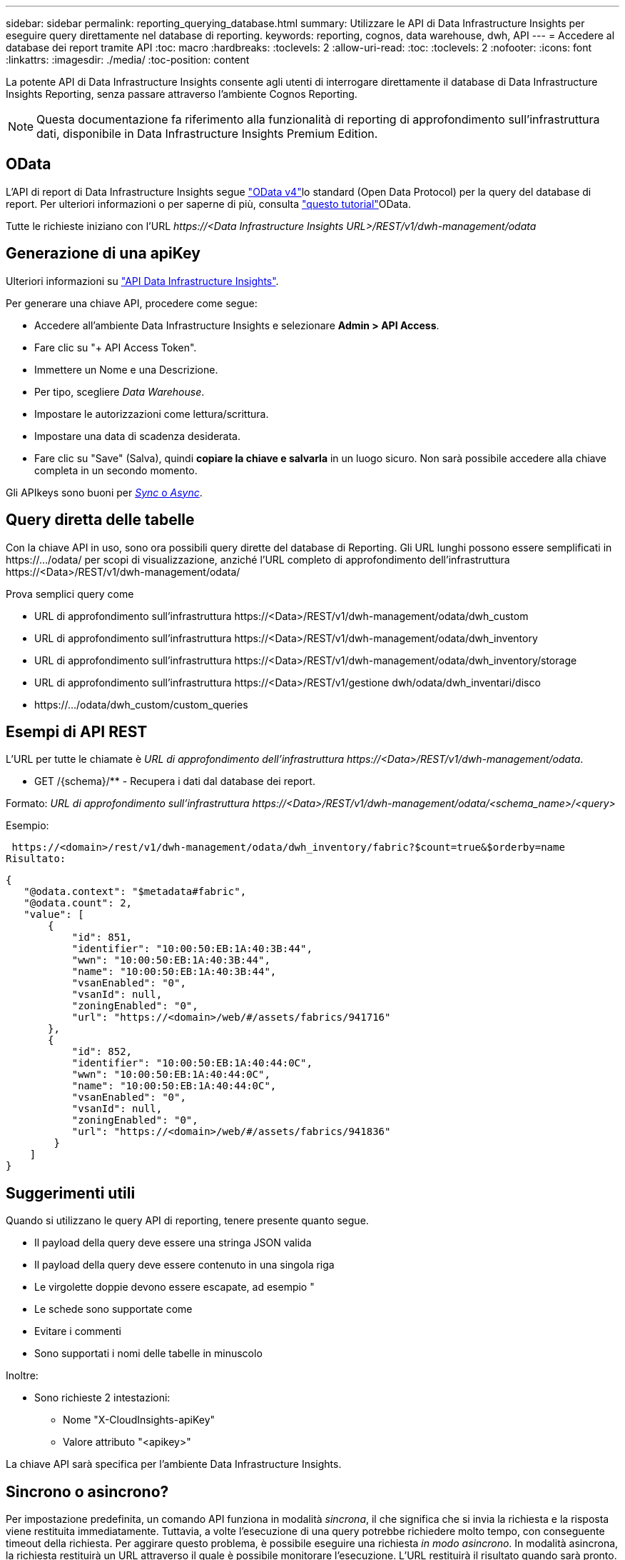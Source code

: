 ---
sidebar: sidebar 
permalink: reporting_querying_database.html 
summary: Utilizzare le API di Data Infrastructure Insights per eseguire query direttamente nel database di reporting. 
keywords: reporting, cognos, data warehouse, dwh, API 
---
= Accedere al database dei report tramite API
:toc: macro
:hardbreaks:
:toclevels: 2
:allow-uri-read: 
:toc: 
:toclevels: 2
:nofooter: 
:icons: font
:linkattrs: 
:imagesdir: ./media/
:toc-position: content


[role="lead"]
La potente API di Data Infrastructure Insights consente agli utenti di interrogare direttamente il database di Data Infrastructure Insights Reporting, senza passare attraverso l'ambiente Cognos Reporting.


NOTE: Questa documentazione fa riferimento alla funzionalità di reporting di approfondimento sull'infrastruttura dati, disponibile in Data Infrastructure Insights Premium Edition.



== OData

L'API di report di Data Infrastructure Insights segue link:https://www.odata.org/["OData v4"]lo standard (Open Data Protocol) per la query del database di report. Per ulteriori informazioni o per saperne di più, consulta link:https://www.odata.org/getting-started/basic-tutorial/["questo tutorial"]OData.

Tutte le richieste iniziano con l'URL _\https://<Data Infrastructure Insights URL>/REST/v1/dwh-management/odata_



== Generazione di una apiKey

Ulteriori informazioni su link:API_Overview.html["API Data Infrastructure Insights"].

Per generare una chiave API, procedere come segue:

* Accedere all'ambiente Data Infrastructure Insights e selezionare *Admin > API Access*.
* Fare clic su "+ API Access Token".
* Immettere un Nome e una Descrizione.
* Per tipo, scegliere _Data Warehouse_.
* Impostare le autorizzazioni come lettura/scrittura.
* Impostare una data di scadenza desiderata.
* Fare clic su "Save" (Salva), quindi *copiare la chiave e salvarla* in un luogo sicuro. Non sarà possibile accedere alla chiave completa in un secondo momento.


Gli APIkeys sono buoni per <<synchronous-or-asynchronous,_Sync_ o _Async_>>.



== Query diretta delle tabelle

Con la chiave API in uso, sono ora possibili query dirette del database di Reporting. Gli URL lunghi possono essere semplificati in \https://.../odata/ per scopi di visualizzazione, anziché l'URL completo di approfondimento dell'infrastruttura \https://<Data>/REST/v1/dwh-management/odata/

Prova semplici query come

* URL di approfondimento sull'infrastruttura \https://<Data>/REST/v1/dwh-management/odata/dwh_custom
* URL di approfondimento sull'infrastruttura \https://<Data>/REST/v1/dwh-management/odata/dwh_inventory
* URL di approfondimento sull'infrastruttura \https://<Data>/REST/v1/dwh-management/odata/dwh_inventory/storage
* URL di approfondimento sull'infrastruttura \https://<Data>/REST/v1/gestione dwh/odata/dwh_inventari/disco
* \https://.../odata/dwh_custom/custom_queries




== Esempi di API REST

L'URL per tutte le chiamate è _URL di approfondimento dell'infrastruttura \https://<Data>/REST/v1/dwh-management/odata_.

* GET /{schema}/** - Recupera i dati dal database dei report.


Formato: _URL di approfondimento sull'infrastruttura \https://<Data>/REST/v1/dwh-management/odata/<schema_name>/<query>_

Esempio:

 https://<domain>/rest/v1/dwh-management/odata/dwh_inventory/fabric?$count=true&$orderby=name
Risultato:

....
{
   "@odata.context": "$metadata#fabric",
   "@odata.count": 2,
   "value": [
       {
           "id": 851,
           "identifier": "10:00:50:EB:1A:40:3B:44",
           "wwn": "10:00:50:EB:1A:40:3B:44",
           "name": "10:00:50:EB:1A:40:3B:44",
           "vsanEnabled": "0",
           "vsanId": null,
           "zoningEnabled": "0",
           "url": "https://<domain>/web/#/assets/fabrics/941716"
       },
       {
           "id": 852,
           "identifier": "10:00:50:EB:1A:40:44:0C",
           "wwn": "10:00:50:EB:1A:40:44:0C",
           "name": "10:00:50:EB:1A:40:44:0C",
           "vsanEnabled": "0",
           "vsanId": null,
           "zoningEnabled": "0",
           "url": "https://<domain>/web/#/assets/fabrics/941836"
        }
    ]
}
....


== Suggerimenti utili

Quando si utilizzano le query API di reporting, tenere presente quanto segue.

* Il payload della query deve essere una stringa JSON valida
* Il payload della query deve essere contenuto in una singola riga
* Le virgolette doppie devono essere escapate, ad esempio "
* Le schede sono supportate come
* Evitare i commenti
* Sono supportati i nomi delle tabelle in minuscolo


Inoltre:

* Sono richieste 2 intestazioni:
+
** Nome "X-CloudInsights-apiKey"
** Valore attributo "<apikey>"




La chiave API sarà specifica per l'ambiente Data Infrastructure Insights.



== Sincrono o asincrono?

Per impostazione predefinita, un comando API funziona in modalità _sincrona_, il che significa che si invia la richiesta e la risposta viene restituita immediatamente. Tuttavia, a volte l'esecuzione di una query potrebbe richiedere molto tempo, con conseguente timeout della richiesta. Per aggirare questo problema, è possibile eseguire una richiesta _in modo asincrono_. In modalità asincrona, la richiesta restituirà un URL attraverso il quale è possibile monitorare l'esecuzione. L'URL restituirà il risultato quando sarà pronto.

Per eseguire una query in modalità asincrona, aggiungere l'intestazione `*Prefer: respond-async*` alla richiesta. Una volta eseguita correttamente, la risposta conterrà le seguenti intestazioni:

....
Status Code: 202 (which means ACCEPTED)
preference-applied: respond-async
location: https://<Data Infrastructure Insights URL>/rest/v1/dwh-management/odata/dwh_custom/asyncStatus/<token>
....
L'interrogazione dell'URL della posizione restituirà le stesse intestazioni se la risposta non è ancora pronta o restituirà lo stato 200 se la risposta è pronta. Il contenuto della risposta sarà di tipo text e contiene lo stato http della query originale e alcuni metadati, seguiti dai risultati della query originale.

....
HTTP/1.1 200 OK
 OData-Version: 4.0
 Content-Type: application/json;odata.metadata=minimal
 oDataResponseSizeCounted: true

 { <JSON_RESPONSE> }
....
Per visualizzare un elenco di tutte le query asincrone e di quali sono pronte, utilizzare il seguente comando:

 GET https://<Data Infrastructure Insights URL>/rest/v1/dwh-management/odata/dwh_custom/asyncList
La risposta ha il seguente formato:

....
{
   "queries" : [
       {
           "Query": "https://<Data Infrastructure Insights URL>/rest/v1/dwh-management/odata/dwh_custom/heavy_left_join3?$count=true",
           "Location": "https://<Data Infrastructure Insights URL>/rest/v1/dwh-management/odata/dwh_custom/asyncStatus/<token>",
           "Finished": false
       }
   ]
}
....